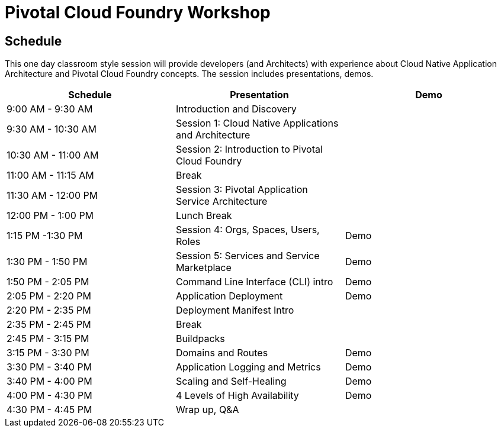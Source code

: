 = Pivotal Cloud Foundry Workshop

== Schedule

This one day classroom style session will provide developers (and Architects) with experience about Cloud Native Application Architecture and Pivotal Cloud Foundry concepts. The session includes presentations, demos.

[cols=3*,options=header]
|===
|Schedule
|Presentation 
|Demo

|9:00 AM - 9:30 AM
|Introduction and Discovery 
|

|9:30 AM - 10:30 AM
|Session 1: Cloud Native Applications and Architecture
|

|10:30 AM - 11:00 AM
|Session 2: Introduction to Pivotal Cloud Foundry
|

|11:00 AM - 11:15 AM
|Break
|

|11:30 AM - 12:00 PM
| Session 3: Pivotal Application Service Architecture
|


|12:00 PM - 1:00 PM
| Lunch Break
|

|1:15 PM -1:30 PM
|Session 4: Orgs, Spaces, Users, Roles
|Demo

|1:30 PM - 1:50 PM
|Session 5: Services and Service Marketplace
|Demo

|1:50 PM - 2:05 PM
|Command Line Interface (CLI) intro
|Demo

|2:05 PM - 2:20 PM
|Application Deployment
|Demo

|2:20 PM - 2:35 PM
|Deployment Manifest Intro
| 

|2:35 PM - 2:45 PM
|Break
| 

|2:45 PM - 3:15 PM
|Buildpacks
| 

|3:15 PM - 3:30 PM
|Domains and Routes
|Demo

|3:30 PM - 3:40 PM
|Application Logging and Metrics
|Demo

|3:40 PM - 4:00 PM
|Scaling and Self-Healing
|Demo

|4:00 PM - 4:30 PM
|4 Levels of High Availability
|Demo

|4:30 PM - 4:45 PM
|Wrap up, Q&A
|
|===